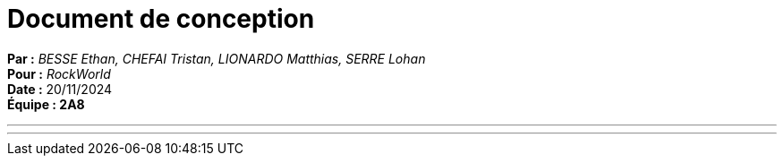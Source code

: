 = Document de conception
:toc-title: Table des matières
:toc: macro

*Par :* _BESSE Ethan, CHEFAI Tristan, LIONARDO Matthias, SERRE Lohan_ +
*Pour :* _RockWorld_ +
*Date :* 20/11/2024 +
*Équipe : 2A8* 

---
toc::[]
---
